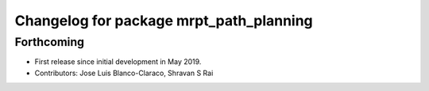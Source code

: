 ^^^^^^^^^^^^^^^^^^^^^^^^^^^^^^^^^^^^^^^^
Changelog for package mrpt_path_planning
^^^^^^^^^^^^^^^^^^^^^^^^^^^^^^^^^^^^^^^^

Forthcoming
-----------
* First release since initial development in May 2019.
* Contributors: Jose Luis Blanco-Claraco, Shravan S Rai
